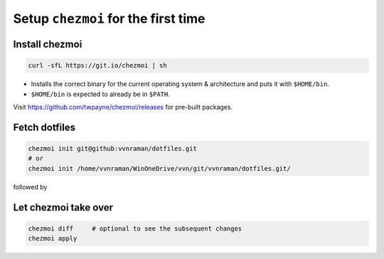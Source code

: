 ************************************
Setup ``chezmoi`` for the first time
************************************

Install chezmoi
===============

.. code-block:: sh

   curl -sfL https://git.io/chezmoi | sh

- Installs the correct binary for the current operating system & architecture
  and puts it with ``$HOME/bin``.

- ``$HOME/bin`` is expected to already be in ``$PATH``.

Visit https://github.com/twpayne/chezmoi/releases for pre-built packages.

Fetch dotfiles
==============

.. code-block:: sh

   chezmoi init git@github:vvnraman/dotfiles.git
   # or
   chezmoi init /home/vvnraman/WinOneDrive/vvn/git/vvnraman/dotfiles.git/

followed by

Let chezmoi take over
=====================

.. code-block:: sh

   chezmoi diff     # optional to see the subsequent changes
   chezmoi apply
